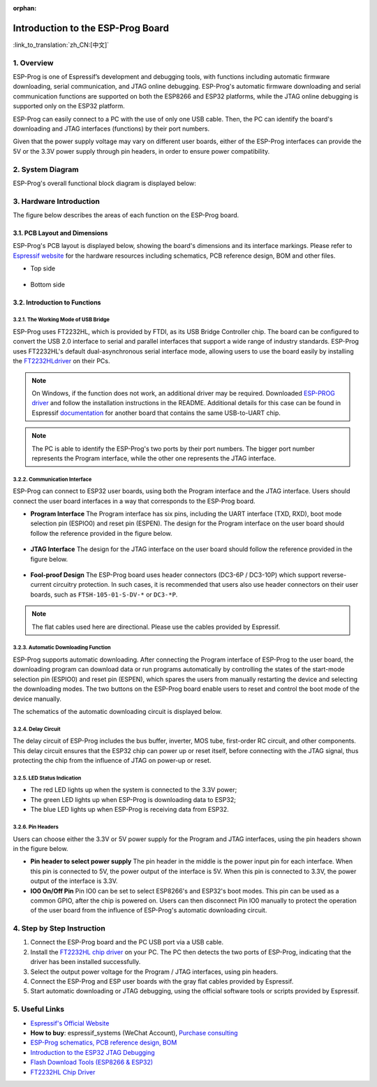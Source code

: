 :orphan:

Introduction to the ESP-Prog Board
==================================

:link_to_translation:`zh_CN:[中文]`


1. Overview
-----------

ESP-Prog is one of Espressif’s development and debugging tools, with
functions including automatic firmware downloading, serial
communication, and JTAG online debugging. ESP-Prog's automatic firmware
downloading and serial communication functions are supported on both the
ESP8266 and ESP32 platforms, while the JTAG online debugging is
supported only on the ESP32 platform.

ESP-Prog can easily connect to a PC with the use of only one USB cable.
Then, the PC can identify the board's downloading and JTAG interfaces
(functions) by their port numbers.

Given that the power supply voltage may vary on different user boards,
either of the ESP-Prog interfaces can provide the 5V or the 3.3V power
supply through pin headers, in order to ensure power compatibility.

2. System Diagram
-----------------

ESP-Prog's overall functional block diagram is displayed below:

.. figure:: ../../_static/hw-reference/esp-prog/block.png
   :align: center

3. Hardware Introduction
------------------------

The figure below describes the areas of each function on the ESP-Prog
board.

.. figure:: ../../_static/hw-reference/esp-prog/modules.png
   :align: center

3.1. PCB Layout and Dimensions
~~~~~~~~~~~~~~~~~~~~~~~~~~~~~~

ESP-Prog's PCB layout is displayed below, showing the board's dimensions
and its interface markings. Please refer to `Espressif
website <http://espressif.com/en/support/download/documents?keys=Reference+Design>`__
for the hardware resources including schematics, PCB reference design,
BOM and other files.

-  Top side

.. figure:: ../../_static/hw-reference/esp-prog/top.jpg
   :align: center

-  Bottom side

.. figure:: ../../_static/hw-reference/esp-prog/bottom.jpg
   :align: center

3.2. Introduction to Functions
~~~~~~~~~~~~~~~~~~~~~~~~~~~~~~

3.2.1. The Working Mode of USB Bridge
^^^^^^^^^^^^^^^^^^^^^^^^^^^^^^^^^^^^^

ESP-Prog uses FT2232HL, which is provided by FTDI, as its USB Bridge
Controller chip. The board can be configured to convert the USB 2.0
interface to serial and parallel interfaces that support a wide range of
industry standards. ESP-Prog uses FT2232HL's default dual-asynchronous
serial interface mode, allowing users to use the board easily by
installing the `FT2232HLdriver <http://www.ftdichip.com/Drivers/VCP.htm>`__ on their PCs.

.. Note:: On Windows, if the function does not work, an additional driver may be required. Downloaded `ESP-PROG driver <https://github.com/espressif/esp-win-usb-drivers/releases/tag/ESP-PROG_v1.0.0.0>`__ and follow the installation instructions in the README. Additional details for this case can be found in Espressif `documentation <https://docs.espressif.com/projects/esp-idf/en/latest/esp32/api-guides/jtag-debugging/configure-ft2232h-jtag.html#configure-usb-drivers>`__ for another board that contains the same USB-to-UART chip.

.. Note:: The PC is able to identify the ESP-Prog's two ports by their port numbers. The bigger port number represents the Program interface, while the other one represents the JTAG interface.

3.2.2. Communication Interface
^^^^^^^^^^^^^^^^^^^^^^^^^^^^^^

ESP-Prog can connect to ESP32 user boards, using both the Program
interface and the JTAG interface. Users should connect the user board
interfaces in a way that corresponds to the ESP-Prog board.

-  **Program Interface**
   The Program interface has six pins, including the UART interface
   (TXD, RXD), boot mode selection pin (ESPIO0) and reset pin (ESPEN).
   The design for the Program interface on the user board should follow
   the reference provided in the figure below.

.. figure:: ../../_static/hw-reference/esp-prog/program_pin.png
   :align: center

-  **JTAG Interface**
   The design for the JTAG interface on the user board should follow the
   reference provided in the figure below.

.. figure:: ../../_static/hw-reference/esp-prog/JTAG_pin.png
   :align: center

-  **Fool-proof Design**
   The ESP-Prog board uses header connectors (DC3-6P / DC3-10P) which
   support reverse-current circuitry protection. In such cases, it is
   recommended that users also use header connectors on their user
   boards, such as ``FTSH-105-01-S-DV-*`` or ``DC3-*P``.

.. Note:: The flat cables used here are directional. Please use the cables provided by Espressif.

3.2.3. Automatic Downloading Function
^^^^^^^^^^^^^^^^^^^^^^^^^^^^^^^^^^^^^

ESP-Prog supports automatic downloading. After connecting the Program
interface of ESP-Prog to the user board, the downloading program can
download data or run programs automatically by controlling the states of
the start-mode selection pin (ESPIO0) and reset pin (ESPEN), which
spares the users from manually restarting the device and selecting the
downloading modes. The two buttons on the ESP-Prog board enable users to
reset and control the boot mode of the device manually.

The schematics of the automatic downloading circuit is displayed below.

.. figure:: ../../_static/hw-reference/esp-prog/Auto_program.png
   :align: center

3.2.4. Delay Circuit
^^^^^^^^^^^^^^^^^^^^

The delay circuit of ESP-Prog includes the bus buffer, inverter, MOS
tube, first-order RC circuit, and other components. This delay circuit
ensures that the ESP32 chip can power up or reset itself, before
connecting with the JTAG signal, thus protecting the chip from the
influence of JTAG on power-up or reset.

.. figure:: ../../_static/hw-reference/esp-prog/delay_cricuit.png
   :align: center

3.2.5. LED Status Indication
^^^^^^^^^^^^^^^^^^^^^^^^^^^^

-  The red LED lights up when the system is connected to the 3.3V power;
-  The green LED lights up when ESP-Prog is downloading data to ESP32;
-  The blue LED lights up when ESP-Prog is receiving data from ESP32.

.. figure:: ../../_static/hw-reference/esp-prog/prog_led.jpg
   :align: center

3.2.6. Pin Headers
^^^^^^^^^^^^^^^^^^

Users can choose either the 3.3V or 5V power supply for the Program and
JTAG interfaces, using the pin headers shown in the figure below.

-  **Pin header to select power supply**
   The pin header in the middle is the power input pin for each
   interface. When this pin is connected to 5V, the power output of the
   interface is 5V. When this pin is connected to 3.3V, the power output
   of the interface is 3.3V.

-  **IO0 On/Off Pin**
   Pin IO0 can be set to select ESP8266's and ESP32's boot modes. This
   pin can be used as a common GPIO, after the chip is powered on. Users
   can then disconnect Pin IO0 manually to protect the operation of the
   user board from the influence of ESP-Prog's automatic downloading
   circuit.

.. figure:: ../../_static/hw-reference/esp-prog/prog_power_sel.jpg
   :align: center

4. Step by Step Instruction
---------------------------

1. Connect the ESP-Prog board and the PC USB port via a USB cable.
2. Install the `FT2232HL chip
   driver <http://www.ftdichip.com/Drivers/VCP.htm>`__ on your PC. The
   PC then detects the two ports of ESP-Prog, indicating that the driver
   has been installed successfully.
3. Select the output power voltage for the Program / JTAG interfaces,
   using pin headers.
4. Connect the ESP-Prog and ESP user boards with the gray flat cables
   provided by Espressif.
5. Start automatic downloading or JTAG debugging, using the official
   software tools or scripts provided by Espressif.

5. Useful Links
---------------

-  `Espressif's Official Website <https://espressif.com>`__

-  **How to buy**: espressif\_systems (WeChat Account), `Purchase
   consulting <http://www.espressif.com/en/company/contact/pre-sale-questions-crm>`__

-  `ESP-Prog schematics, PCB reference design, BOM <http://espressif.com/en/support/download/documents?keys=Reference+Design>`__

-  `Introduction to the ESP32 JTAG
   Debugging <https://docs.espressif.com/projects/esp-idf/en/stable/api-guides/jtag-debugging/index.html#>`__

-  `Flash Download Tools (ESP8266 &
   ESP32) <http://espressif.com/en/support/download/other-tools>`__

-  `FT2232HL Chip Driver <http://www.ftdichip.com/Drivers/VCP.htm>`__


